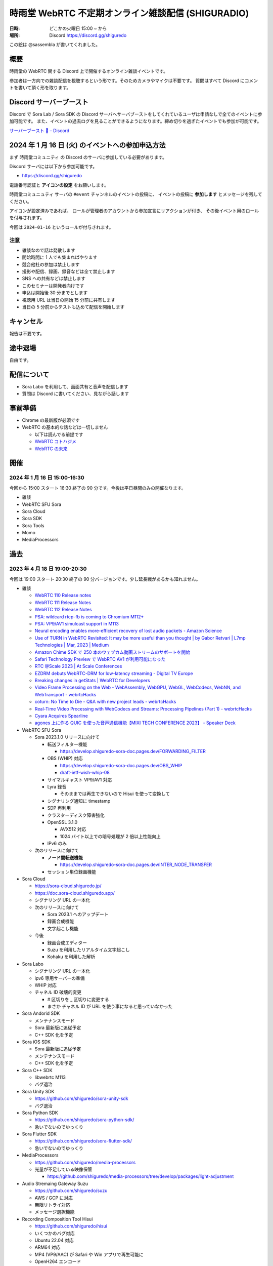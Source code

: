 #######################################################
時雨堂 WebRTC 不定期オンライン雑談配信 (SHIGURADIO)
#######################################################

:日時: どこかの火曜日 15:00 ~ から
:場所: Discord https://discord.gg/shiguredo

.. image:: https://i.gyazo.com/0a6b81c59054c9a2d1918df5b6da110d.jpg

この絵は @sassembla が書いてくれました。

概要
====

時雨堂の WebRTC 関する Discord 上で開催するオンライン雑談イベントです。

参加者は一方向での雑談配信を視聴するという形です。そのためカメラやマイクは不要です。
質問はすべて Discord にコメントを書いて頂く形を取ります。

Discord サーバーブースト
========================

Discord で Sora Lab / Sora SDK の Discord サーバへサーバブーストをしてくれているユーザは申請なしで全てのイベントに参加可能です。
また、イベントの過去ログを見ることができるようになります。締め切りを過ぎたイベントでも参加が可能です。

`サーバーブースト 💨 – Discord <https://support.discord.com/hc/ja/articles/360028038352>`_

2024 年 1 月 16 日 (火) のイベントへの参加申込方法
=====================================================

まず ``時雨堂コミュニティ`` の Discord のサーバに参加している必要があります。

Discord サーバには以下から参加可能です。

- https://discord.gg/shiguredo

電話番号認証と **アイコンの設定** をお願いします。

``時雨堂コミュニュティ`` サーバの ``#event`` チャンネルのイベントの投稿に、
イベントの投稿に **参加します** とメッセージを残してください。

アイコンが設定済みであれば、 
ロールが管理者のアカウントから参加宣言にリアクションが付き、
その後イベント用のロールを付与されます。

今回は ``2024-01-16`` というロールが付与されます。

注意
----

- 雑談なので話は発散します
- 開始時間に 1 人でも集まればやります
- 競合他社の参加は禁止します
- 撮影や配信、録画、録音などは全て禁止します
- SNS への共有などは禁止します
- このセミナーは開発者向けです
- 申込は開始後 30 分までとします
- 視聴用 URL は当日の開始 15 分前に共有します
- 当日の 5 分前からテストも込めて配信を開始します

キャンセル
==========

報告は不要です。

途中退場
===========

自由です。

配信について
============

- Sora Labo を利用して、画面共有と音声を配信します
- 質問は Discord に書いてください、見ながら話します

事前準備
========

- Chrome の最新版が必須です
- WebRTC の基本的な話などは一切しません

  - 以下は読んでる前提です
  - `WebRTC コトハジメ <https://gist.github.com/voluntas/67e5a26915751226fdcf>`_
  - `WebRTC の未来 <https://gist.github.com/voluntas/59a135343538c290e515>`_

開催
====

2024 年 1 月 16 日 15:00-16:30
---------------------------------------

今回から 15:00 スタート 16:30 終了の 90 分です。今後は平日昼間のみの開催なります。

- 雑談
- WebRTC SFU Sora
- Sora Cloud
- Sora SDK
- Sora Tools
- Momo
- MediaProcessors

過去
================

2023 年 4 月 18 日 19:00-20:30
---------------------------------------

今回は 19:00 スタート 20:30 終了の 90 分バージョンです。少し延長戦があるかも知れません。

- 雑談

  - `WebRTC 110 Release notes <https://groups.google.com/g/discuss-webrtc/c/fe567r-UUrA>`_
  - `WebRTC 111 Release Notes <https://groups.google.com/g/discuss-webrtc/c/qo2-96L5jEw>`_
  - `WebRTC 112 Release Notes <https://groups.google.com/g/discuss-webrtc/c/V-XFau9W9gY>`_
  - `PSA: wildcard rtcp-fb is coming to Chromium M112+ <https://groups.google.com/g/discuss-webrtc/c/Y_h2B-NOzW0>`_
  - `PSA: VP9/AV1 simulcast support in M113 <https://groups.google.com/g/discuss-webrtc/c/-QQ3pxrl-fw?pli=1>`_
  - `Neural encoding enables more-efficient recovery of lost audio packets - Amazon Science <https://www.amazon.science/blog/neural-encoding-enables-more-efficient-recovery-of-lost-audio-packets>`_

  - `Use of TURN in WebRTC Revisited: It may be more useful than you thought | by Gabor Retvari | L7mp Technologies | Mar, 2023 | Medium <https://medium.com/l7mp-technologies/use-of-turn-in-webrtc-revisited-it-may-be-more-useful-than-you-thought-856059fd27a3>`_
  - `Amazon Chime SDK で 250 本のウェブカム動画ストリームのサポートを開始 <https://aws.amazon.com/jp/about-aws/whats-new/2023/01/amazon-chime-sdk-250-webcam-video-streams/>`_
  - `Safari Technology Preview で WebRTC AV1 が利用可能になった <https://zenn.dev/shiguredo/articles/safari-webrtc-av1>`_
  - `RTC @Scale 2023 | At Scale Conferences <https://atscaleconference.com/events/rtc-scale-2023/>`_
  - `EZDRM debuts WebRTC-DRM for low-latency streaming - Digital TV Europe <https://www.digitaltveurope.com/2023/03/10/ezdrm-debuts-webrtc-drm-for-low-latency-streaming/>`_
  - `Breaking changes in getStats | WebRTC for Developers <https://www.webrtc-developers.com/breaking-changes-in-getstats/>`_
  - `Video Frame Processing on the Web - WebAssembly, WebGPU, WebGL, WebCodecs, WebNN, and WebTransport - webrtcHacks <https://webrtchacks.com/video-frame-processing-on-the-web-webassembly-webgpu-webgl-webcodecs-webnn-and-webtransport/>`_
  - `coturn: No Time to Die - Q&A with new project leads - webrtcHacks <https://webrtchacks.com/coturn-no-time-to-die-qa-with-new-project-leads/>`_
  - `Real-Time Video Processing with WebCodecs and Streams: Processing Pipelines (Part 1) - webrtcHacks <https://webrtchacks.com/real-time-video-processing-with-webcodecs-and-streams-processing-pipelines-part-1/>`_
  - `Cyara Acquires Spearline <https://www.spearline.com/news/cyara-acquires-spearline-to-deliver-worlds-most-comprehensive-customer-experience-assurance-platform/>`_
  - `agones 上に作る QUIC を使った音声通信機能【MIXI TECH CONFERENCE 2023】 - Speaker Deck <https://speakerdeck.com/mixi_engineers/voice-communication-function-using-quic-which-created-on-agones>`_

- WebRTC SFU Sora

  - Sora 2023.1.0 リリースに向けて

    - 転送フィルター機能

      - https://develop.shiguredo-sora-doc.pages.dev/FORWARDING_FILTER
    - OBS (WHIP) 対応

      - https://develop.shiguredo-sora-doc.pages.dev/OBS_WHIP
      - `draft-ietf-wish-whip-08 <https://datatracker.ietf.org/doc/html/draft-ietf-wish-whip-08>`_
    - サイマルキャスト VP9/AV1 対応
    - Lyra 録音

      - そのままでは再生できないので Hisui を使って変換して
    - シグナリング通知に timestamp
    - SDP 再利用
    - クラスターディスク障害強化
    - OpenSSL 3.1.0

      - AVX512 対応
      - 1024 バイト以上での暗号処理が 2 倍以上性能向上
    - IPv6 のみ
  - 次のリリースに向けて

    - **ノード間転送機能**

      - https://develop.shiguredo-sora-doc.pages.dev/INTER_NODE_TRANSFER
    - セッション単位録画機能
- Sora Cloud

  - https://sora-cloud.shiguredo.jp/
  - https://doc.sora-cloud.shiguredo.app/
  - シグナリング URL の一本化
  - 次のリリースに向けて

    - Sora 2023.1 へのアップデート
    - 録画合成機能
    - 文字起こし機能
  - 今後

    - 録画合成エディター
    - Suzu を利用したリアルタイム文字起こし
    - Kohaku を利用した解析
- Sora Labo

  - シグナリング URL の一本化
  - ipv6 専用サーバーの準備
  - WHIP 対応
  - チャネル ID 破壊的変更  

    - # 区切りを _ 区切りに変更する
    - まさか チャネル ID が URL を使う事になると思っていなかった
- Sora Andorid SDK

  - メンテナンスモード
  - Sora 最新版に追従予定
  - C++ SDK 化を予定
- Sora iOS SDK

  - Sora 最新版に追従予定
  - メンテナンスモード
  - C++ SDK 化を予定
- Sora C++ SDK

  - libwebrtc M113
  - バグ退治
- Sora Unity SDK

  - https://github.com/shiguredo/sora-unity-sdk
  - バグ退治
- Sora Python SDK

  - https://github.com/shiguredo/sora-python-sdk/
  - 急いでないのでゆっくり
- Sora Flutter SDK

  - https://github.com/shiguredo/sora-flutter-sdk/
  - 急いでないのでゆっくり
- MediaProcessors

  - https://github.com/shiguredo/media-processors
  - 光量が不足している映像保管
  
    - https://github.com/shiguredo/media-processors/tree/develop/packages/light-adjustment
- Audio Stremaing Gateway Suzu

  - https://github.com/shiguredo/suzu
  - AWS / GCP に対応
  - 無限リトライ対応
  - メッセージ選択機能
- Recording Composition Tool Hisui

  - https://github.com/shiguredo/hisui
  - いくつかのバグ対応
  - Ubuntu 22.04 対応
  - ARM64 対応
  - MP4 (VP9/AAC) が Safari や Win アプリで再生可能に
  - OpenH264 エンコード
  - AV1 デコード/エンコード
  - Lyra デコード
  - 分割録画対応
  - oneVPL による HWA 対応
  
    - `oneapi-src/oneVPL: oneAPI Video Processing Library (oneVPL) dispatcher, tools, and examples <https://github.com/oneapi-src/oneVPL>`_
- WebRTC Stats Collector Kohaku

  - https://github.com/shiguredo/kohaku
  - https://github.com/shiguredo/kohaku/pull/69

    - リライト
- WebRTC Signaling Server Ayame

  - https://github.com/OpenAyame/ayame
  - スタンドアローンモード
- 時雨堂の今後の取り組み

  - ノード間転送による大規模対応
  - WebCodecs + WebTransport + Warp による片方向配信

    - Zig + Erlang で開発していく予定
    - 仕様が安定してからで十分と判断している
  - WebAssembly (Wasm) や WASI を利用したポータビリティを持たせたメディア処理
  
    - MediaProcessors のブラウザ以外の適用
    - MediaAnalyzers の開発

      - 送受信するメディアの品質をブラウザなどでスコアリングする仕組み
      - ベンダーロックフリーの仕組み
      - Sora は送信部分に DataChannel を利用する
    - Sora から Audio/Video を HTTP/2 で受け取って RTMP or RTMP+ で配信する機能

      - CGO 避けたい
      - Go + Wasmtime + Opus to MP3 (WASI) で検討中
- https://roadmap.shiguredo.jp/


2022 年 12 月 6 日 19:00-20:30
---------------------------------------

今回は 19:00 スタート 20:30 終了の 90 分バージョンです。

- 雑談
- WebRTC SFU Sora

  - Sora 2022.2.0 リリースに向けて

    - https://sora-doc-canary.shiguredo.jp/
    - クラスター改善
    - Lyra 対応
    - 音声ストリーミング機能
    - センシティブデータ
    - ウェブフック統計
    - クラスターアルゴリズム変更 (Raft 採用)
    - JSONL 形式ログ対応
    - 録画関連ウェブフック追加
    - ウェブフック mTLS 対応
    - クラッシュログ出力 API
  - 次のリリースに向けて

    - **ノード間転送機能**

      - https://develop.shiguredo-sora-doc.pages.dev/INTER_NODE_TRANSFER
    - 接続時にストリーム受信しない機能
- Sora Cloud

  - https://sora-cloud.shiguredo.jp/
  - https://doc.sora-cloud.shiguredo.app/
  - 正式リリース
  - 今後の展望

    - とにかく安く安定して提供するがテーマ
    - トラフィック可視化機能
    - ログ全部検索機能
    - 文字起こし機能
    - 録画合成機能
    - 統計可視化機能
- Sora C++ SDK

  - Lyra 対応
  - iOS が課題
- Sora Andorid SDK

  - メンテナンスモード
  - Sora 最新版に追従予定
  - C++ SDK 化するか検討中
- Sora iOS SDK

  - Sora 最新版に追従予定
  - メンテナンスモード
- Sora Unity SDK

  - https://github.com/shiguredo/sora-unity-sdk
  - ソフトウェアミュート対応
  - HoloLens2 ソフトウェアミュート対応
- Sora Flutter SDK

  - https://github.com/shiguredo/sora-flutter-sdk/
- Lyra

  - https://github.com/shiguredo/lyra-wasm/
- Audio Stremaing Gateway Suzu

  - https://github.com/shiguredo/suzu

これ以前のイベント内容は以下からどうぞ。
https://github.com/shiguredo/seminar/blob/master/old_webrtc_irregular_online_event.rst

http://66.42.39.71:5000/whip/shiguradio
